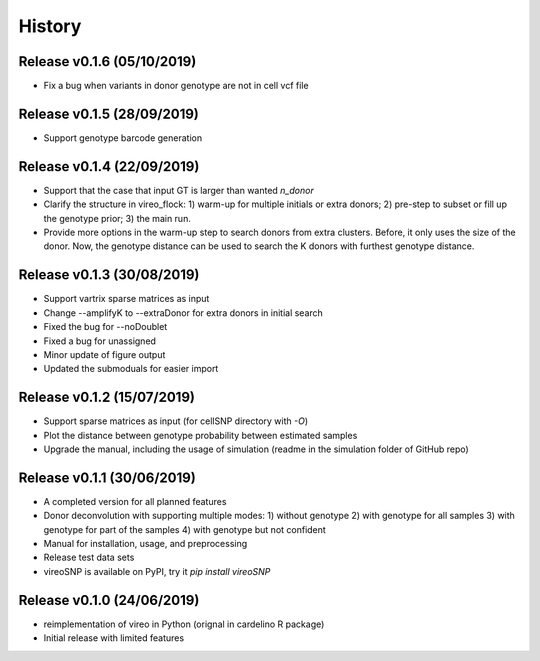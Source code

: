 =======
History
=======

Release v0.1.6 (05/10/2019)
===========================
* Fix a bug when variants in donor genotype are not in cell vcf file

Release v0.1.5 (28/09/2019)
===========================
* Support genotype barcode generation

Release v0.1.4 (22/09/2019)
===========================
* Support that the case that input GT is larger than wanted `n_donor` 
* Clarify the structure in vireo_flock: 1) warm-up for multiple initials or 
  extra donors; 2) pre-step to subset or fill up the genotype prior; 3) the main
  run.
* Provide more options in the warm-up step to search donors from extra clusters.
  Before, it only uses the size of the donor. Now, the genotype distance can be
  used to search the K donors with furthest genotype distance.

Release v0.1.3 (30/08/2019)
===========================
* Support vartrix sparse matrices as input
* Change --amplifyK to --extraDonor for extra donors in initial search
* Fixed the bug for --noDoublet
* Fixed a bug for unassigned
* Minor update of figure output
* Updated the submoduals for easier import

Release v0.1.2 (15/07/2019)
===========================
* Support sparse matrices as input (for cellSNP directory with `-O`)
* Plot the distance between genotype probability between estimated samples
* Upgrade the manual, including the usage of simulation (readme in the 
  simulation folder of GitHub repo)

Release v0.1.1 (30/06/2019)
===========================
* A completed version for all planned features
* Donor deconvolution with supporting multiple modes:
  1) without genotype
  2) with genotype for all samples
  3) with genotype for part of the samples
  4) with genotype but not confident
* Manual for installation, usage, and preprocessing
* Release test data sets
* vireoSNP is available on PyPI, try it `pip install vireoSNP`

Release v0.1.0 (24/06/2019)
===========================
* reimplementation of vireo in Python (orignal in cardelino R package)
* Initial release with limited features
